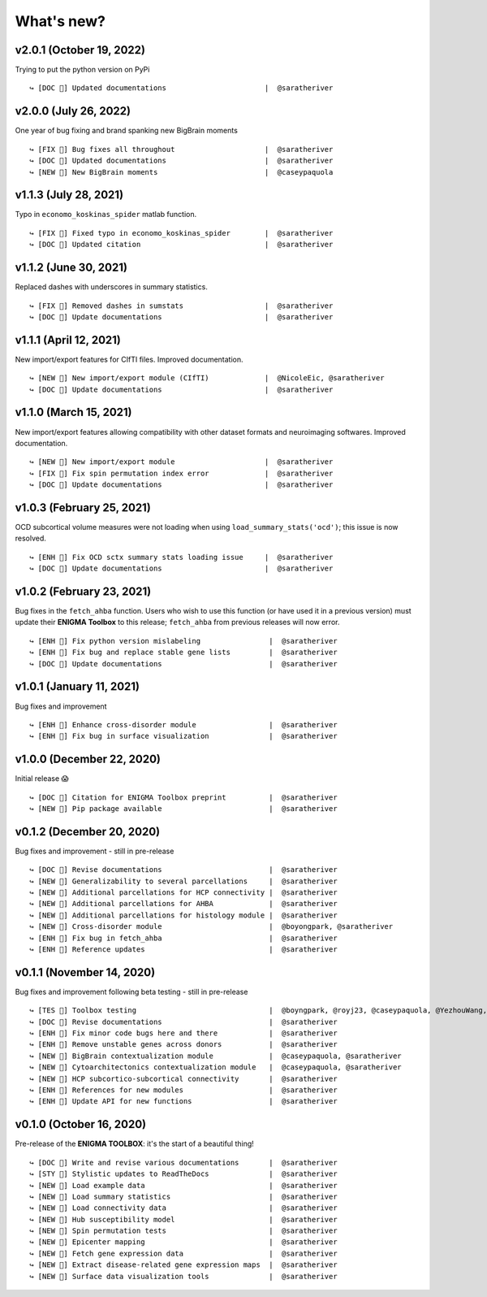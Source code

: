 .. _whats_new:

.. title:: List of updates

What's new?
======================================

v2.0.1 (October 19, 2022)
------------------------------------------
Trying to put the python version on PyPi

::

    ↪ [DOC 📄] Updated documentations                       |  @saratheriver
    

v2.0.0 (July 26, 2022)
------------------------------------------
One year of bug fixing and brand spanking new BigBrain moments

::

    ↪ [FIX 🐛] Bug fixes all throughout                     |  @saratheriver
    ↪ [DOC 📄] Updated documentations                       |  @saratheriver
    ↪ [NEW 💾] New BigBrain moments                         |  @caseypaquola


v1.1.3 (July 28, 2021)
------------------------------------------
Typo in ``economo_koskinas_spider`` matlab function.

::

    ↪ [FIX 🐛] Fixed typo in economo_koskinas_spider        |  @saratheriver
    ↪ [DOC 📄] Updated citation                             |  @saratheriver


v1.1.2 (June 30, 2021)
------------------------------------------
Replaced dashes with underscores in summary statistics.

::

    ↪ [FIX 🐛] Removed dashes in sumstats                   |  @saratheriver
    ↪ [DOC 📄] Update documentations                        |  @saratheriver


v1.1.1 (April 12, 2021)
------------------------------------------
New import/export features for CIfTI files. Improved documentation.

::

    ↪ [NEW 💾] New import/export module (CIfTI)             |  @NicoleEic, @saratheriver
    ↪ [DOC 📄] Update documentations                        |  @saratheriver


v1.1.0 (March 15, 2021)
------------------------------------------
New import/export features allowing compatibility with other dataset formats and neuroimaging softwares. Improved documentation.

::

    ↪ [NEW 💾] New import/export module                     |  @saratheriver
    ↪ [FIX 🐛] Fix spin permutation index error             |  @saratheriver
    ↪ [DOC 📄] Update documentations                        |  @saratheriver


v1.0.3 (February 25, 2021)
------------------------------------------
OCD subcortical volume measures were not loading when using ``load_summary_stats('ocd')``; this issue is now resolved.

::

    ↪ [ENH 🔧] Fix OCD sctx summary stats loading issue     |  @saratheriver
    ↪ [DOC 📄] Update documentations                        |  @saratheriver


v1.0.2 (February 23, 2021)
------------------------------------------
Bug fixes in the ``fetch_ahba`` function. Users who wish to use this function (or have used it in a previous version) 
must update their **ENIGMA Toolbox** to this release; ``fetch_ahba`` from previous releases will now error.

::

    ↪ [ENH 🔧] Fix python version mislabeling                |  @saratheriver
    ↪ [ENH 🔧] Fix bug and replace stable gene lists         |  @saratheriver
    ↪ [DOC 📄] Update documentations                         |  @saratheriver


v1.0.1 (January 11, 2021)
------------------------------------------
Bug fixes and improvement

::

    ↪ [ENH 🔧] Enhance cross-disorder module                 |  @saratheriver
    ↪ [ENH 🔧] Fix bug in surface visualization              |  @saratheriver


v1.0.0 (December 22, 2020)
------------------------------------------
Initial release 😱

::

    ↪ [DOC 📄] Citation for ENIGMA Toolbox preprint          |  @saratheriver
    ↪ [NEW 🗽] Pip package available                         |  @saratheriver


v0.1.2 (December 20, 2020)
------------------------------------------
Bug fixes and improvement - still in pre-release

::

    ↪ [DOC 📄] Revise documentations                         |  @saratheriver
    ↪ [NEW 🗽] Generalizability to several parcellations     |  @saratheriver
    ↪ [NEW 🗽] Additional parcellations for HCP connectivity |  @saratheriver
    ↪ [NEW 🗽] Additional parcellations for AHBA             |  @saratheriver
    ↪ [NEW 🗽] Additional parcellations for histology module |  @saratheriver
    ↪ [NEW 🗽] Cross-disorder module                         |  @boyongpark, @saratheriver
    ↪ [ENH 🔧] Fix bug in fetch_ahba                         |  @saratheriver
    ↪ [ENH 🔧] Reference updates                             |  @saratheriver



v0.1.1 (November 14, 2020)
------------------------------------------
Bug fixes and improvement following beta testing - still in pre-release

::

    ↪ [TES 🧪] Toolbox testing                               |  @boyngpark, @royj23, @caseypaquola, @YezhouWang, @sofievalk
    ↪ [DOC 📄] Revise documentations                         |  @saratheriver
    ↪ [ENH 🔧] Fix minor code bugs here and there            |  @saratheriver
    ↪ [ENH 🔧] Remove unstable genes across donors           |  @saratheriver
    ↪ [NEW 🗽] BigBrain contextualization module             |  @caseypaquola, @saratheriver
    ↪ [NEW 🗽] Cytoarchitectonics contextualization module   |  @caseypaquola, @saratheriver
    ↪ [NEW 🗽] HCP subcortico-subcortical connectivity       |  @saratheriver
    ↪ [ENH 🔧] References for new modules                    |  @saratheriver
    ↪ [ENH 🔧] Update API for new functions                  |  @saratheriver


v0.1.0 (October 16, 2020)
------------------------------------------
Pre-release of the **ENIGMA TOOLBOX**: it's the start of a beautiful thing!

::

    ↪ [DOC 📄] Write and revise various documentations       |  @saratheriver
    ↪ [STY 🎨] Stylistic updates to ReadTheDocs              |  @saratheriver
    ↪ [NEW 🗽] Load example data                             |  @saratheriver
    ↪ [NEW 🗽] Load summary statistics                       |  @saratheriver
    ↪ [NEW 🗽] Load connectivity data                        |  @saratheriver
    ↪ [NEW 🗽] Hub susceptibility model                      |  @saratheriver
    ↪ [NEW 🗽] Spin permutation tests                        |  @saratheriver
    ↪ [NEW 🗽] Epicenter mapping                             |  @saratheriver
    ↪ [NEW 🗽] Fetch gene expression data                    |  @saratheriver
    ↪ [NEW 🗽] Extract disease-related gene expression maps  |  @saratheriver
    ↪ [NEW 🗽] Surface data visualization tools              |  @saratheriver
